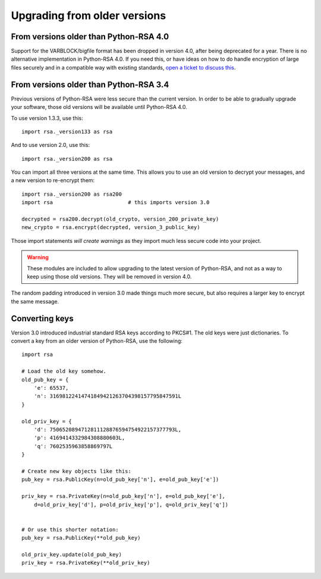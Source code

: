 Upgrading from older versions
=============================

From versions older than Python-RSA 4.0
---------------------------------------

Support for the VARBLOCK/bigfile format has been dropped in version 4.0, after
being deprecated for a year. There is no alternative implementation in
Python-RSA 4.0. If you need this, or have ideas on how to do handle encryption
of large files securely and in a compatible way with existing standards,
`open a ticket to discuss this`_.

.. _open a ticket to discuss this:
    https://github.com/sybrenstuvel/python-rsa/issues/new


From versions older than Python-RSA 3.4
---------------------------------------

Previous versions of Python-RSA were less secure than the current
version. In order to be able to gradually upgrade your software, those
old versions will be available until Python-RSA 4.0.

To use version 1.3.3, use this::

    import rsa._version133 as rsa

And to use version 2.0, use this::

    import rsa._version200 as rsa

You can import all three versions at the same time. This allows you to
use an old version to decrypt your messages, and a new version to
re-encrypt them::

    import rsa._version200 as rsa200
    import rsa                        # this imports version 3.0

    decrypted = rsa200.decrypt(old_crypto, version_200_private_key)
    new_crypto = rsa.encrypt(decrypted, version_3_public_key)

Those import statements *will create warnings* as they import much
less secure code into your project.

.. warning::

    These modules are included to allow upgrading to the latest version
    of Python-RSA, and not as a way to keep using those old versions.
    They will be removed in version 4.0.

The random padding introduced in version 3.0 made things much more
secure, but also requires a larger key to encrypt the same message.


Converting keys
---------------

Version 3.0 introduced industrial standard RSA keys according to
PKCS#1. The old keys were just dictionaries. To convert a key from an
older version of Python-RSA, use the following::

    import rsa

    # Load the old key somehow.
    old_pub_key = {
        'e': 65537,
        'n': 31698122414741849421263704398157795847591L
    }

    old_priv_key = {
        'd': 7506520894712811128876594754922157377793L,
        'p': 4169414332984308880603L,
        'q': 7602535963858869797L
    }

    # Create new key objects like this:
    pub_key = rsa.PublicKey(n=old_pub_key['n'], e=old_pub_key['e'])

    priv_key = rsa.PrivateKey(n=old_pub_key['n'], e=old_pub_key['e'],
        d=old_priv_key['d'], p=old_priv_key['p'], q=old_priv_key['q'])


    # Or use this shorter notation:
    pub_key = rsa.PublicKey(**old_pub_key)

    old_priv_key.update(old_pub_key)
    priv_key = rsa.PrivateKey(**old_priv_key)

